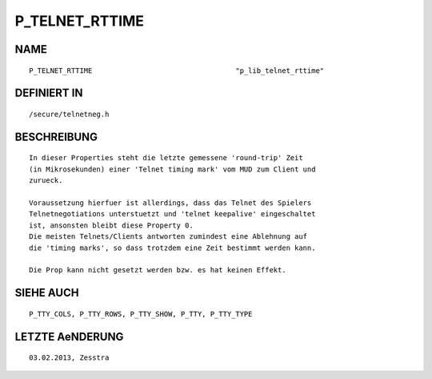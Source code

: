 P_TELNET_RTTIME
===============

NAME
----
::

    P_TELNET_RTTIME                                  "p_lib_telnet_rttime"

DEFINIERT IN
------------
::

    /secure/telnetneg.h

BESCHREIBUNG
------------
::

    In dieser Properties steht die letzte gemessene 'round-trip' Zeit
    (in Mikrosekunden) einer 'Telnet timing mark' vom MUD zum Client und
    zurueck.

    Voraussetzung hierfuer ist allerdings, dass das Telnet des Spielers
    Telnetnegotiations unterstuetzt und 'telnet keepalive' eingeschaltet
    ist, ansonsten bleibt diese Property 0.
    Die meisten Telnets/Clients antworten zumindest eine Ablehnung auf
    die 'timing marks', so dass trotzdem eine Zeit bestimmt werden kann.

    Die Prop kann nicht gesetzt werden bzw. es hat keinen Effekt.

SIEHE AUCH
----------
::

    P_TTY_COLS, P_TTY_ROWS, P_TTY_SHOW, P_TTY, P_TTY_TYPE

LETZTE AeNDERUNG
----------------
::

    03.02.2013, Zesstra

